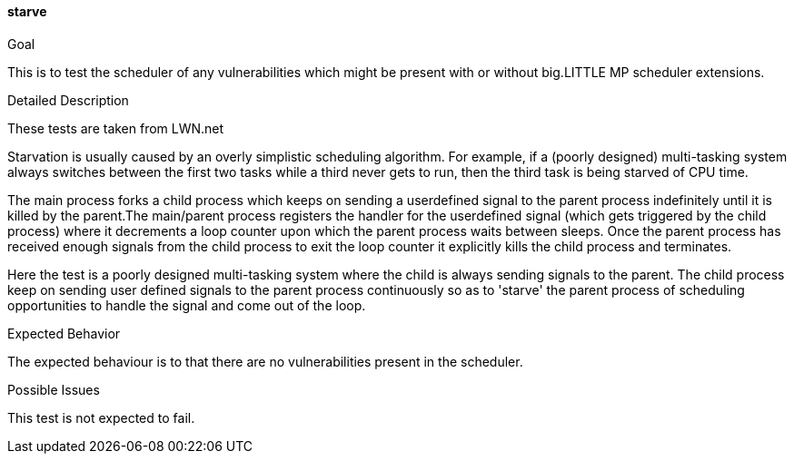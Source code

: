 [[test_starve]]
==== starve

.Goal
This is to test the scheduler of any vulnerabilities which might be present
with or without big.LITTLE MP scheduler extensions.

.Detailed Description
These tests are taken from LWN.net

Starvation is usually caused by an overly simplistic scheduling algorithm. For
example, if a (poorly designed) multi-tasking system always switches between
the first two tasks while a third never gets to run, then the third task is
being starved of CPU time.

The main process forks a child process which keeps on sending a userdefined
signal to the parent process indefinitely until it is killed by the parent.The
main/parent process registers the handler for the userdefined signal (which
gets triggered by the child process) where it decrements a loop counter upon
which the parent process waits between sleeps. Once the parent process has
received enough signals from the child process to exit the loop counter it
explicitly kills the child process and terminates.

Here the test is a poorly designed multi-tasking system where the child is
always sending signals to the parent.  The child process keep on sending user
defined signals to the parent process continuously so as to 'starve' the parent
process of scheduling opportunities to handle the signal and come out of the
loop.

.Expected Behavior
The expected behaviour is to that there are no vulnerabilities present in the
scheduler.

.Possible Issues
This test is not expected to fail.
